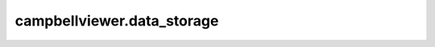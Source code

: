 .. module:: campbellviewer.data_storage

campbellviewer.data_storage
===========================

.. autosummary::
    :toctree: generated
    :nosignatures:

    campbellviewer.data_storage.data_template
    campbellviewer.data_storage.data
